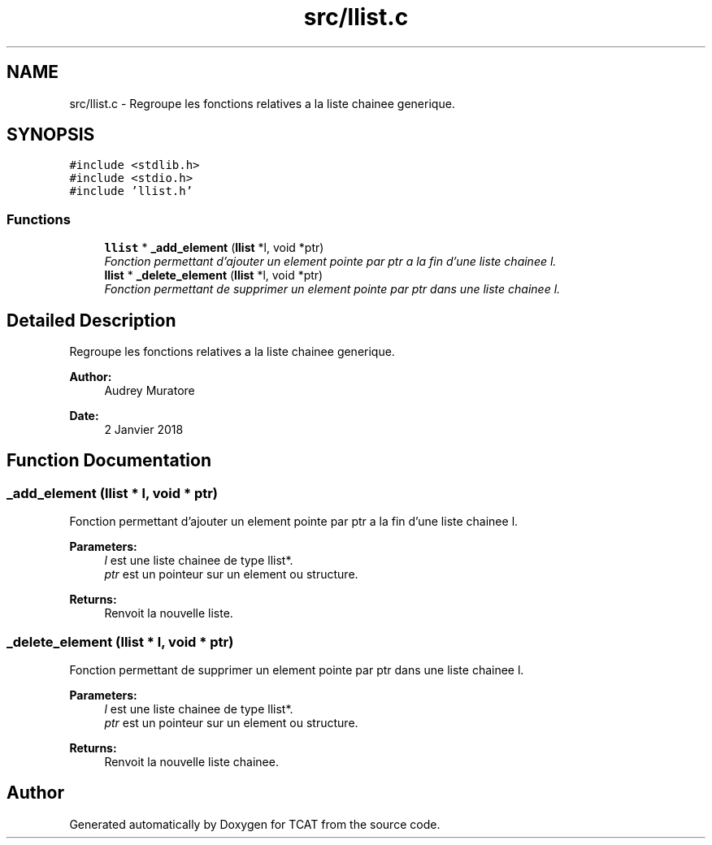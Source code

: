 .TH "src/llist.c" 3 "Tue Jan 2 2018" "TCAT" \" -*- nroff -*-
.ad l
.nh
.SH NAME
src/llist.c \- Regroupe les fonctions relatives a la liste chainee generique\&.  

.SH SYNOPSIS
.br
.PP
\fC#include <stdlib\&.h>\fP
.br
\fC#include <stdio\&.h>\fP
.br
\fC#include 'llist\&.h'\fP
.br

.SS "Functions"

.in +1c
.ti -1c
.RI "\fBllist\fP * \fB_add_element\fP (\fBllist\fP *l, void *ptr)"
.br
.RI "\fIFonction permettant d'ajouter un element pointe par ptr a la fin d'une liste chainee l\&. \fP"
.ti -1c
.RI "\fBllist\fP * \fB_delete_element\fP (\fBllist\fP *l, void *ptr)"
.br
.RI "\fIFonction permettant de supprimer un element pointe par ptr dans une liste chainee l\&. \fP"
.in -1c
.SH "Detailed Description"
.PP 
Regroupe les fonctions relatives a la liste chainee generique\&. 


.PP
\fBAuthor:\fP
.RS 4
Audrey Muratore 
.RE
.PP
\fBDate:\fP
.RS 4
2 Janvier 2018 
.RE
.PP

.SH "Function Documentation"
.PP 
.SS "_add_element (\fBllist\fP * l, void * ptr)"

.PP
Fonction permettant d'ajouter un element pointe par ptr a la fin d'une liste chainee l\&. 
.PP
\fBParameters:\fP
.RS 4
\fIl\fP est une liste chainee de type llist*\&. 
.br
\fIptr\fP est un pointeur sur un element ou structure\&. 
.RE
.PP
\fBReturns:\fP
.RS 4
Renvoit la nouvelle liste\&. 
.RE
.PP

.SS "_delete_element (\fBllist\fP * l, void * ptr)"

.PP
Fonction permettant de supprimer un element pointe par ptr dans une liste chainee l\&. 
.PP
\fBParameters:\fP
.RS 4
\fIl\fP est une liste chainee de type llist*\&. 
.br
\fIptr\fP est un pointeur sur un element ou structure\&. 
.RE
.PP
\fBReturns:\fP
.RS 4
Renvoit la nouvelle liste chainee\&. 
.RE
.PP

.SH "Author"
.PP 
Generated automatically by Doxygen for TCAT from the source code\&.

